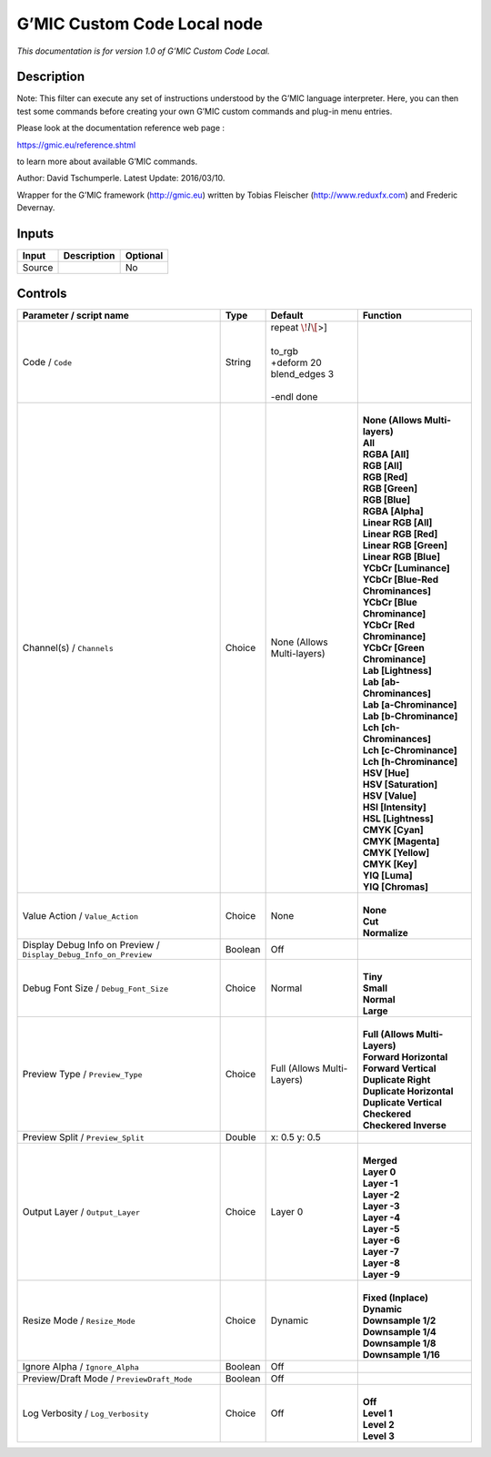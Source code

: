 .. _eu.gmic.CustomCodeLocal:

G’MIC Custom Code Local node
============================

*This documentation is for version 1.0 of G’MIC Custom Code Local.*

Description
-----------

Note: This filter can execute any set of instructions understood by the G’MIC language interpreter. Here, you can then test some commands before creating your own G’MIC custom commands and plug-in menu entries.

Please look at the documentation reference web page :

https://gmic.eu/reference.shtml

to learn more about available G’MIC commands.

Author: David Tschumperle. Latest Update: 2016/03/10.

Wrapper for the G’MIC framework (http://gmic.eu) written by Tobias Fleischer (http://www.reduxfx.com) and Frederic Devernay.

Inputs
------

+--------+-------------+----------+
| Input  | Description | Optional |
+========+=============+==========+
| Source |             | No       |
+--------+-------------+----------+

Controls
--------

.. tabularcolumns:: |>{\raggedright}p{0.2\columnwidth}|>{\raggedright}p{0.06\columnwidth}|>{\raggedright}p{0.07\columnwidth}|p{0.63\columnwidth}|

.. cssclass:: longtable

+-------------------------------------------------------------------+---------+----------------------------+-------------------------------------+
| Parameter / script name                                           | Type    | Default                    | Function                            |
+===================================================================+=========+============================+=====================================+
| Code / ``Code``                                                   | String  | | repeat :math:`\! l\[`>]  |                                     |
|                                                                   |         | |                          |                                     |
|                                                                   |         | | to_rgb                   |                                     |
|                                                                   |         | | +deform 20               |                                     |
|                                                                   |         | | blend_edges 3            |                                     |
|                                                                   |         | |                          |                                     |
|                                                                   |         | | -endl done               |                                     |
+-------------------------------------------------------------------+---------+----------------------------+-------------------------------------+
| Channel(s) / ``Channels``                                         | Choice  | None (Allows Multi-layers) | |                                   |
|                                                                   |         |                            | | **None (Allows Multi-layers)**    |
|                                                                   |         |                            | | **All**                           |
|                                                                   |         |                            | | **RGBA [All]**                    |
|                                                                   |         |                            | | **RGB [All]**                     |
|                                                                   |         |                            | | **RGB [Red]**                     |
|                                                                   |         |                            | | **RGB [Green]**                   |
|                                                                   |         |                            | | **RGB [Blue]**                    |
|                                                                   |         |                            | | **RGBA [Alpha]**                  |
|                                                                   |         |                            | | **Linear RGB [All]**              |
|                                                                   |         |                            | | **Linear RGB [Red]**              |
|                                                                   |         |                            | | **Linear RGB [Green]**            |
|                                                                   |         |                            | | **Linear RGB [Blue]**             |
|                                                                   |         |                            | | **YCbCr [Luminance]**             |
|                                                                   |         |                            | | **YCbCr [Blue-Red Chrominances]** |
|                                                                   |         |                            | | **YCbCr [Blue Chrominance]**      |
|                                                                   |         |                            | | **YCbCr [Red Chrominance]**       |
|                                                                   |         |                            | | **YCbCr [Green Chrominance]**     |
|                                                                   |         |                            | | **Lab [Lightness]**               |
|                                                                   |         |                            | | **Lab [ab-Chrominances]**         |
|                                                                   |         |                            | | **Lab [a-Chrominance]**           |
|                                                                   |         |                            | | **Lab [b-Chrominance]**           |
|                                                                   |         |                            | | **Lch [ch-Chrominances]**         |
|                                                                   |         |                            | | **Lch [c-Chrominance]**           |
|                                                                   |         |                            | | **Lch [h-Chrominance]**           |
|                                                                   |         |                            | | **HSV [Hue]**                     |
|                                                                   |         |                            | | **HSV [Saturation]**              |
|                                                                   |         |                            | | **HSV [Value]**                   |
|                                                                   |         |                            | | **HSI [Intensity]**               |
|                                                                   |         |                            | | **HSL [Lightness]**               |
|                                                                   |         |                            | | **CMYK [Cyan]**                   |
|                                                                   |         |                            | | **CMYK [Magenta]**                |
|                                                                   |         |                            | | **CMYK [Yellow]**                 |
|                                                                   |         |                            | | **CMYK [Key]**                    |
|                                                                   |         |                            | | **YIQ [Luma]**                    |
|                                                                   |         |                            | | **YIQ [Chromas]**                 |
+-------------------------------------------------------------------+---------+----------------------------+-------------------------------------+
| Value Action / ``Value_Action``                                   | Choice  | None                       | |                                   |
|                                                                   |         |                            | | **None**                          |
|                                                                   |         |                            | | **Cut**                           |
|                                                                   |         |                            | | **Normalize**                     |
+-------------------------------------------------------------------+---------+----------------------------+-------------------------------------+
| Display Debug Info on Preview / ``Display_Debug_Info_on_Preview`` | Boolean | Off                        |                                     |
+-------------------------------------------------------------------+---------+----------------------------+-------------------------------------+
| Debug Font Size / ``Debug_Font_Size``                             | Choice  | Normal                     | |                                   |
|                                                                   |         |                            | | **Tiny**                          |
|                                                                   |         |                            | | **Small**                         |
|                                                                   |         |                            | | **Normal**                        |
|                                                                   |         |                            | | **Large**                         |
+-------------------------------------------------------------------+---------+----------------------------+-------------------------------------+
| Preview Type / ``Preview_Type``                                   | Choice  | Full (Allows Multi-Layers) | |                                   |
|                                                                   |         |                            | | **Full (Allows Multi-Layers)**    |
|                                                                   |         |                            | | **Forward Horizontal**            |
|                                                                   |         |                            | | **Forward Vertical**              |
|                                                                   |         |                            | | **Duplicate Right**               |
|                                                                   |         |                            | | **Duplicate Horizontal**          |
|                                                                   |         |                            | | **Duplicate Vertical**            |
|                                                                   |         |                            | | **Checkered**                     |
|                                                                   |         |                            | | **Checkered Inverse**             |
+-------------------------------------------------------------------+---------+----------------------------+-------------------------------------+
| Preview Split / ``Preview_Split``                                 | Double  | x: 0.5 y: 0.5              |                                     |
+-------------------------------------------------------------------+---------+----------------------------+-------------------------------------+
| Output Layer / ``Output_Layer``                                   | Choice  | Layer 0                    | |                                   |
|                                                                   |         |                            | | **Merged**                        |
|                                                                   |         |                            | | **Layer 0**                       |
|                                                                   |         |                            | | **Layer -1**                      |
|                                                                   |         |                            | | **Layer -2**                      |
|                                                                   |         |                            | | **Layer -3**                      |
|                                                                   |         |                            | | **Layer -4**                      |
|                                                                   |         |                            | | **Layer -5**                      |
|                                                                   |         |                            | | **Layer -6**                      |
|                                                                   |         |                            | | **Layer -7**                      |
|                                                                   |         |                            | | **Layer -8**                      |
|                                                                   |         |                            | | **Layer -9**                      |
+-------------------------------------------------------------------+---------+----------------------------+-------------------------------------+
| Resize Mode / ``Resize_Mode``                                     | Choice  | Dynamic                    | |                                   |
|                                                                   |         |                            | | **Fixed (Inplace)**               |
|                                                                   |         |                            | | **Dynamic**                       |
|                                                                   |         |                            | | **Downsample 1/2**                |
|                                                                   |         |                            | | **Downsample 1/4**                |
|                                                                   |         |                            | | **Downsample 1/8**                |
|                                                                   |         |                            | | **Downsample 1/16**               |
+-------------------------------------------------------------------+---------+----------------------------+-------------------------------------+
| Ignore Alpha / ``Ignore_Alpha``                                   | Boolean | Off                        |                                     |
+-------------------------------------------------------------------+---------+----------------------------+-------------------------------------+
| Preview/Draft Mode / ``PreviewDraft_Mode``                        | Boolean | Off                        |                                     |
+-------------------------------------------------------------------+---------+----------------------------+-------------------------------------+
| Log Verbosity / ``Log_Verbosity``                                 | Choice  | Off                        | |                                   |
|                                                                   |         |                            | | **Off**                           |
|                                                                   |         |                            | | **Level 1**                       |
|                                                                   |         |                            | | **Level 2**                       |
|                                                                   |         |                            | | **Level 3**                       |
+-------------------------------------------------------------------+---------+----------------------------+-------------------------------------+
